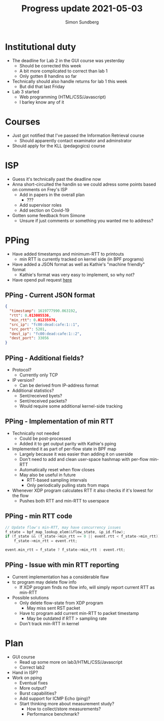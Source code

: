#+TITLE: Progress update 2021-05-03
#+AUTHOR: Simon Sundberg

#+OPTIONS: ^:nil
#+REVEAL_INIT_OPTIONS: width:1500, height:900, slideNumber:"c/t"
#+REVEAL_ROOT: https://cdn.jsdelivr.net/npm/reveal.js

* Institutional duty
- The deadline for Lab 2 in the GUI course was yesterday
  - Should be corrected this week
  - A bit more complicated to correct than lab 1
  - Only gotten 8 handins so far
- Technically should also handle returns for lab 1 this week
  - But did that last Friday
- Lab 3 started
  - Web programming (HTML/CSS/Javascript)
  - I barley know any of it

* Courses
- Just got notified that I've passed the Information Retrieval course
  - Should apparently contact examinator and adminstrator
- Should apply for the KLL (pedagogics) course

* ISP
- Guess it's technically past the deadline now
- Anna short-circuited the handin so we could adress some points based on comments on Frey's ISP
  - Add in papers in the overall plan
    - ???
  - Add supervisor roles
  - Add section on Covid-19
- Gotten some feedback from Simone
  - Unsure if just comments or something you wanted me to address?

* PPing
- Have added timestamps and minimum-RTT to printouts
  - min RTT is currently tracked on kernel side (in BPF programs)
- Have added a JSON format as well as Kathie's "machine friendly" format
  - Kathie's format was very easy to implement, so why not?
- Have opend pull request [[https://github.com/xdp-project/bpf-examples/pull/16][here]]

** PPing - Current JSON format
#+BEGIN_SRC json
{
  "timestamp": 1619777990.063192,
  "rtt": 0.013005536,
  "min_rtt": 0.01235976,
  "src_ip": "fc00:dead:cafe:1::1",
  "src_port": 5201,
  "dest_ip": "fc00:dead:cafe:1::2",
  "dest_port": 33056
}
#+END_SRC

** PPing - Additional fields?
- Protocol?
  - Currently only TCP
- IP version?
  - Can be derived from IP-address format
- Additional statistics?
  - Sent/received byets?
  - Sent/received packets?
  - Would require some additional kernel-side tracking

** PPing - Implementation of min RTT
- Technically not needed
  - Could be post-processed
  - Added it to get output parity with Kathie's pping
- Implemented it as part of per-flow state in BPF map
  - Largely because it was easier than adding it on userside
  - Don't need to add and clean user-space hashmap with per-flow min-RTT
  - Automatically reset when flow closes
  - May also be useful in future
    - RTT-based sampling intervals
    - Only periodically pulling stats from maps
- Whenever XDP program calculates RTT it also checks if it's lowest for the flow
  - Pushes both RTT and min-RTT to userspace

** PPing - min RTT code
#+BEGIN_SRC C
// Update flow's min-RTT, may have concurrency issues
f_state = bpf_map_lookup_elem(&flow_state, &p_id.flow);
if (f_state && (f_state->min_rtt == 0 || event.rtt < f_state->min_rtt))
    f_state->min_rtt = event.rtt;

event.min_rtt = f_state ? f_state->min_rtt : event.rtt;
#+END_SRC

** PPing - Issue with min RTT reporting
- Current implementation has a considerable flaw
- tc program may delete flow info
  - If XDP program finds no flow info, will simply report current RTT as min-RTT
- Possible solutions
  - Only delete flow-state from XDP program
    - May miss sent RST packet
  - Have tc program add current min-RTT to packet timestamp
    - May be outdated if RTT > sampling rate
  - Don't track min-RTT in kernel

* Plan
- GUI course
  - Read up some more on lab3/HTML/CSS/Javascript
  - Correct lab2
- Hand in ISP?
- Work on pping
  - Eventual fixes
  - More output?
  - Burst capabilities?
  - Add support for ICMP Echo (ping)?
  - Start thinking more about measurement study?
    - How to collect/store measurements?
    - Performance benchmark?
